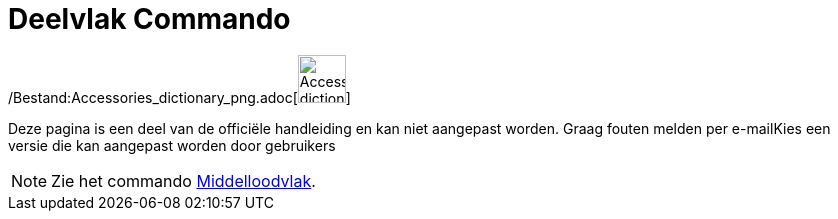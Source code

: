 = Deelvlak Commando
:page-en: commands/PlaneBisector_Command
ifdef::env-github[:imagesdir: /nl/modules/ROOT/assets/images]

/Bestand:Accessories_dictionary_png.adoc[image:48px-Accessories_dictionary.png[Accessories
dictionary.png,width=48,height=48]]

Deze pagina is een deel van de officiële handleiding en kan niet aangepast worden. Graag fouten melden per
e-mail[.mw-selflink .selflink]##Kies een versie die kan aangepast worden door gebruikers##

[NOTE]
====

Zie het commando xref:/commands/Middelloodvlak.adoc[Middelloodvlak].

====
